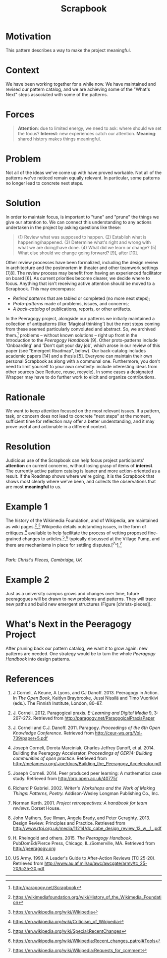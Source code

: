 #+title: Scrapbook
#+FIRN_ORDER: 16

* Motivation
    :PROPERTIES:
    :CUSTOM_ID: motivation
    :END:

This pattern describes a way to make the project meaningful.

* Context
    :PROPERTIES:
    :CUSTOM_ID: context
    :END:

We have been working together for a while now. We have maintained and
revised our pattern catalog, and we are achieving some of the "What's
Next" steps associated with some of the patterns.

* Forces
    :PROPERTIES:
    :CUSTOM_ID: forces
    :END:

#+BEGIN_QUOTE
  [[file:images/attention.png]] *Attention*: due to limited energy, we
  need to ask: where should we set the focus?
  [[file:images/interest.png]] *Interest*: new experiences catch our
  attention. [[file:images/meaning.png]] *Meaning*: shared history makes
  things meaningful.
#+END_QUOTE

* Problem
    :PROPERTIES:
    :CUSTOM_ID: problem
    :END:

Not all of the ideas we've come up with have proved workable. Not all of
the patterns we've noticed remain equally relevant. In particular, some
patterns no longer lead to concrete next steps.

* Solution
    :PROPERTIES:
    :CUSTOM_ID: solution
    :END:

In order to maintain focus, is important to "tune" and "prune" the
things we give our attention to. We can connect this understanding to
any actions undertaken in the project by asking questions like these:

#+BEGIN_QUOTE
  (1) Review what was supposed to happen. (2) Establish what is
  happening/happened. (3) Determine what's right and wrong with what we
  are doing/have done. (4) What did we learn or change? (5) What else
  should we change going forward? [9], after [10].
#+END_QUOTE

Other review processes have been formalized, including the design review
in architecture and the postmortem in theater and other teamwork
settings [7,8]. The review process may benefit from having an
experienced facilitator on board [6]. As current priorities become
clearer, we decide where to focus. Anything that isn't receiving active
attention should be moved to a Scrapbook. This may encompass:

- /Retired patterns/ that are tabled or completed (no more next steps);
- /Proto-patterns/ made of problems, issues, and concerns;
- /A back-catalog/ of publications, reports, or other artifacts.

In the Peeragogy project, alongside our patterns we initially maintained
a collection of antipatterns (like 'Magical thinking') but the next
steps coming from these seemed particularly convoluted and abstract. So,
we archived them.[fn:1] problems -- without known solutions -- right up
front in the Introduction to the /Peeragogy Handbook/ [9]. Other
proto-patterns include 'Onboarding' and 'Don't quit your day job', which
arose in our review of this paper (see "Emergent Roadmap", below). Our
back-catalog includes academic papers [14] and a thesis [5]. Everyone
can maintain their own personal Scrapbook as along with a communal one.
Furthermore, you don't need to limit yourself to /your own/ creativity:
include interesting ideas from other sources (see Reduce, reuse,
recycle). In some cases a designated Wrapper may have to do further work
to elicit and organize contributions.

* Rationale
    :PROPERTIES:
    :CUSTOM_ID: rationale
    :END:

We want to keep attention focused on the most relevant issues. If a
pattern, task, or concern does not lead to concrete "next steps" at the
moment, sufficient time for reflection may offer a better understanding,
and it may prove useful and actionable in a different context.

* Resolution
    :PROPERTIES:
    :CUSTOM_ID: resolution
    :END:

Judicious use of the Scrapbook can help focus project participants'
*attention* on current concerns, without losing grasp of items of
*interest*. The currently active pattern catalog is leaner and more
action-oriented as a result. If the Roadmap shows where we're going, it
is the Scrapbook that shows most clearly where we've been, and collects
the observations that are most *meaningful* to us.

* Example 1
    :PROPERTIES:
    :CUSTOM_ID: example-1
    :END:

The history of the Wikimedia Foundation, and of Wikipedia, are
maintained as wiki pages.[fn:2],[fn:3] Wikipedia details outstanding
issues, in the form of critiques.[fn:4] available to help facilitate the
process of vetting proposed fine-grained changes to
articles.[fn:5],[fn:6] typically discussed at the Village Pump, and
there are mechanisms in place for settling disputes.[^7^],[fn:7]

[[file:images/ChristsPieces.jpg]]\\
/Park: Christ's Pieces, Cambridge, UK/

* Example 2
    :PROPERTIES:
    :CUSTOM_ID: example-2
    :END:

Just as a university campus grows and changes over time, future
peeragogues will be drawn to new problems and patterns. They will trace
new paths and build new emergent structures (Figure [christs-pieces]).

* What's Next in the Peeragogy Project
    :PROPERTIES:
    :CUSTOM_ID: whats-next-in-the-peeragogy-project
    :END:

After pruning back our pattern catalog, we want it to grow again: new
patterns are needed. One strategy would be to turn the whole /Peeragogy
Handbook/ into design patterns.

* References
    :PROPERTIES:
    :CUSTOM_ID: references
    :END:

1.  J Corneli, A Keune, A Lyons, and CJ Danoff. 2013. Peeragogy in
    Action. In /The Open Book/, Kaitlyn Braybrooke, Jussi Nissilä and
    Timo Vuorikivi (eds.). The Finnish Institute, London, 80--87.

2.  J. Corneli. 2012. Paragogical praxis. /E-Learning and Digital Media/
    9, 3: 267--272. Retrieved from
    [[http://paragogy.net/ParagogicalPraxisPaper]]

3.  J. Corneli and C.J. Danoff. 2011. Paragogy. /Proceedings of the 6th
    Open Knowledge Conference/. Retrieved from
    [[http://ceur-ws.org/Vol-739/paper+5.pdf]]

4.  Joseph Corneli, Dorota Marciniak, Charles Jeffrey Danoff, et
    al. 2014. Building the Peeragogy Accelerator. /Proceedings of OER14:
    Building communities of open practice/. Retrieved from
    [[http://metameso.org/~joe/docs/Building_the_Peeragogy_Accelerator.pdf]]

5.  Joseph Corneli. 2014. Peer produced peer learning: A mathematics
    case study. Retrieved from [[http://oro.open.ac.uk/40775/]]

6.  Richard P Gabriel. 2002. /Writer's Workshops and the Work of Making
    Things: Patterns, Poetry./ Addison-Wesley Longman Publishing Co.,
    Inc.

7.  Norman Kerth. 2001. /Project retrospectives: A handbook for team
    reviews/. Dorset House.

8.  John Mathers, Sue Illman, Angela Brady, and Peter Geraghty. 2013.
    Design Review: Principles and Practice. Retrieved from
    [[http://www.rtpi.org.uk/media/11214/dc_cabe_design_review_13_w__1_.pdf]]

9.  H. Rheingold and others. 2015. /The Peeragogy Handbook/.
    PubDomEd/Pierce Press, Chicago, IL./Somerville, MA. Retrieved from
    [[http://peeragogy.org]]

10. US Army. 1993. A Leader's Guide to After-Action Reviews (TC 25-20).
    Retrieved from
    [[http://www.au.af.mil/au/awc/awcgate/army/tc_25-20/tc25-20.pdf]]

--------------

[fn:1] [[http://paragogy.net/Scrapbook]]

[fn:2] [[https://wikimediafoundation.org/wiki/History_of_the_Wikimedia_Foundation]]

[fn:3] [[https://en.wikipedia.org/wiki/Wikipedia]]

[fn:4] [[https://en.wikipedia.org/wiki/Criticism_of_Wikipedia]]

[fn:5] [[https://en.wikipedia.org/wiki/Special:RecentChanges]]

[fn:6] [[https://en.wikipedia.org/wiki/Wikipedia:Recent_changes_patrol#Tools]]

[fn:7] [[https://en.wikipedia.org/wiki/Wikipedia:Requests_for_comment]]

